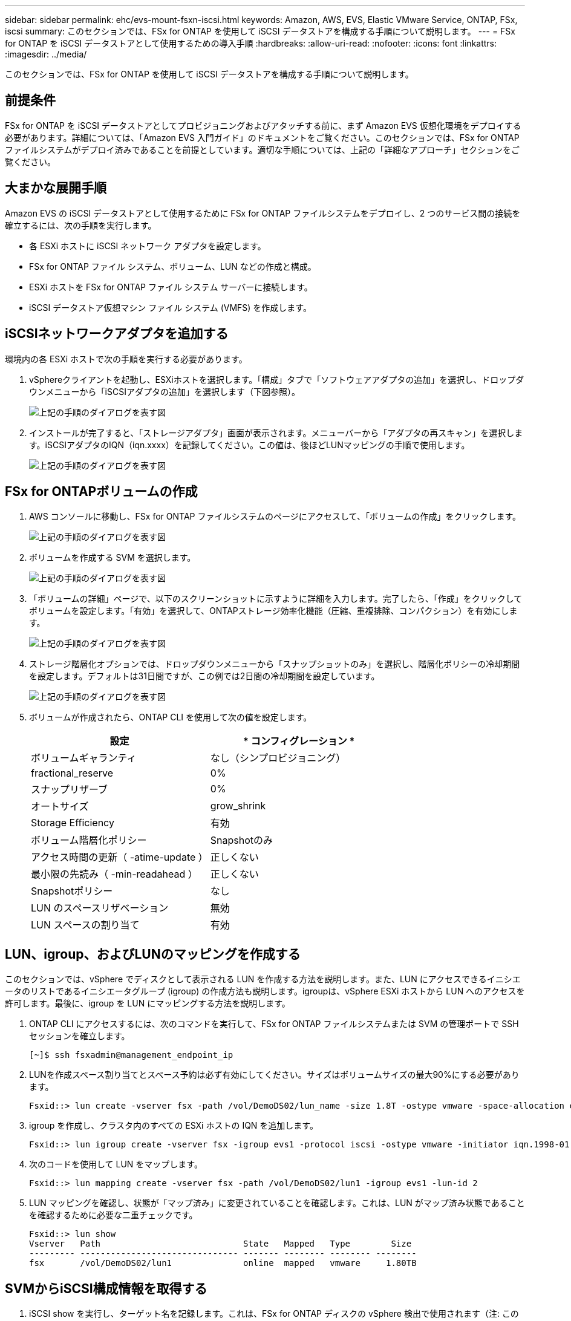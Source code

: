 ---
sidebar: sidebar 
permalink: ehc/evs-mount-fsxn-iscsi.html 
keywords: Amazon, AWS, EVS, Elastic VMware Service, ONTAP, FSx, iscsi 
summary: このセクションでは、FSx for ONTAP を使用して iSCSI データストアを構成する手順について説明します。 
---
= FSx for ONTAP を iSCSI データストアとして使用するための導入手順
:hardbreaks:
:allow-uri-read: 
:nofooter: 
:icons: font
:linkattrs: 
:imagesdir: ../media/


[role="lead"]
このセクションでは、FSx for ONTAP を使用して iSCSI データストアを構成する手順について説明します。



== 前提条件

FSx for ONTAP を iSCSI データストアとしてプロビジョニングおよびアタッチする前に、まず Amazon EVS 仮想化環境をデプロイする必要があります。詳細については、「Amazon EVS 入門ガイド」のドキュメントをご覧ください。このセクションでは、FSx for ONTAP ファイルシステムがデプロイ済みであることを前提としています。適切な手順については、上記の「詳細なアプローチ」セクションをご覧ください。



== 大まかな展開手順

Amazon EVS の iSCSI データストアとして使用するために FSx for ONTAP ファイルシステムをデプロイし、2 つのサービス間の接続を確立するには、次の手順を実行します。

* 各 ESXi ホストに iSCSI ネットワーク アダプタを設定します。
* FSx for ONTAP ファイル システム、ボリューム、LUN などの作成と構成。
* ESXi ホストを FSx for ONTAP ファイル システム サーバーに接続します。
* iSCSI データストア仮想マシン ファイル システム (VMFS) を作成します。




== iSCSIネットワークアダプタを追加する

環境内の各 ESXi ホストで次の手順を実行する必要があります。

. vSphereクライアントを起動し、ESXiホストを選択します。「構成」タブで「ソフトウェアアダプタの追加」を選択し、ドロップダウンメニューから「iSCSIアダプタの追加」を選択します（下図参照）。
+
image:evs-mount-fsxn-25.png["上記の手順のダイアログを表す図"]

. インストールが完了すると、「ストレージアダプタ」画面が表示されます。メニューバーから「アダプタの再スキャン」を選択します。iSCSIアダプタのIQN（iqn.xxxx）を記録してください。この値は、後ほどLUNマッピングの手順で使用します。
+
image:evs-mount-fsxn-26.png["上記の手順のダイアログを表す図"]





== FSx for ONTAPボリュームの作成

. AWS コンソールに移動し、FSx for ONTAP ファイルシステムのページにアクセスして、「ボリュームの作成」をクリックします。
+
image:evs-mount-fsxn-27.png["上記の手順のダイアログを表す図"]

. ボリュームを作成する SVM を選択します。
+
image:evs-mount-fsxn-28.png["上記の手順のダイアログを表す図"]

. 「ボリュームの詳細」ページで、以下のスクリーンショットに示すように詳細を入力します。完了したら、「作成」をクリックしてボリュームを設定します。「有効」を選択して、ONTAPストレージ効率化機能（圧縮、重複排除、コンパクション）を有効にします。
+
image:evs-mount-fsxn-29.png["上記の手順のダイアログを表す図"]

. ストレージ階層化オプションでは、ドロップダウンメニューから「スナップショットのみ」を選択し、階層化ポリシーの冷却期間を設定します。デフォルトは31日間ですが、この例では2日間の冷却期間を設定しています。
+
image:evs-mount-fsxn-30.png["上記の手順のダイアログを表す図"]

. ボリュームが作成されたら、ONTAP CLI を使用して次の値を設定します。
+
[cols="50%, 50%"]
|===
| *設定* | * コンフィグレーション * 


| ボリュームギャランティ | なし（シンプロビジョニング） 


| fractional_reserve | 0% 


| スナップリザーブ | 0% 


| オートサイズ | grow_shrink 


| Storage Efficiency | 有効 


| ボリューム階層化ポリシー | Snapshotのみ 


| アクセス時間の更新（ -atime-update ） | 正しくない 


| 最小限の先読み（ -min-readahead ） | 正しくない 


| Snapshotポリシー | なし 


| LUN のスペースリザベーション | 無効 


| LUN スペースの割り当て | 有効 
|===




== LUN、igroup、およびLUNのマッピングを作成する

このセクションでは、vSphere でディスクとして表示される LUN を作成する方法を説明します。また、LUN にアクセスできるイニシエータのリストであるイニシエータグループ (igroup) の作成方法も説明します。igroupは、vSphere ESXi ホストから LUN へのアクセスを許可します。最後に、igroup を LUN にマッピングする方法を説明します。

. ONTAP CLI にアクセスするには、次のコマンドを実行して、FSx for ONTAP ファイルシステムまたは SVM の管理ポートで SSH セッションを確立します。
+
....
[~]$ ssh fsxadmin@management_endpoint_ip
....
. LUNを作成スペース割り当てとスペース予約は必ず有効にしてください。サイズはボリュームサイズの最大90%にする必要があります。
+
....
Fsxid::> lun create -vserver fsx -path /vol/DemoDS02/lun_name -size 1.8T -ostype vmware -space-allocation enabled -space-reservation disabled
....
. igroup を作成し、クラスタ内のすべての ESXi ホストの IQN を追加します。
+
....
Fsxid::> lun igroup create -vserver fsx -igroup evs1 -protocol iscsi -ostype vmware -initiator iqn.1998-01.com.vmware:esxi01.evs.local:1060882244:64,iqn.1998-01.com.vmware:esxi02.evs.local:1911302492:64,iqn.1998-01.com.vmware:esxi03.evs.local:2069609753:64,iqn.1998-01.com.vmware:esxi04.evs.local:1165297648:64
....
. 次のコードを使用して LUN をマップします。
+
....
Fsxid::> lun mapping create -vserver fsx -path /vol/DemoDS02/lun1 -igroup evs1 -lun-id 2
....
. LUN マッピングを確認し、状態が「マップ済み」に変更されていることを確認します。これは、LUN がマップ済み状態であることを確認するために必要な二重チェックです。
+
....
Fsxid::> lun show
Vserver   Path                            State   Mapped   Type        Size
--------- ------------------------------- ------- -------- -------- --------
fsx       /vol/DemoDS02/lun1              online  mapped   vmware     1.80TB
....




== SVMからiSCSI構成情報を取得する

. iSCSI show を実行し、ターゲット名を記録します。これは、FSx for ONTAP ディスクの vSphere 検出で使用されます（注: このターゲット名は SVM ごとに異なります）。
+
....
Fsxid::> iscsi show -vserver fsx
                 Vserver: fsx
             Target Name: iqn.1992-08.com.netapp:sn.c083e374f1b711ef9d9f8123a3ebcf46:vs.3
            Target Alias: fsx
   Administrative Status: up
....
. iSCSI IP アドレスを記録します。
+
....
Fsxid::> network interface show -vserver fsx -data-protocol iscsi -fields address
vserver lif       address
------- -------   -----------
fsx     iscsi_1   10.0.10.134
fsx     iscsi_2   10.0.10.227
....




== FSx for ONTAP iSCSIサーバの検出

LUN がマッピングされたので、SVM の FSx for ONTAP iSCSI サーバーを検出できます。SDDC内に存在する各 ESXi ホストごとに、ここに記載されている手順を繰り返す必要があることに注意してください。

. まず、FSx for ONTAP ファイル システムにリンクされているセキュリティ グループ (つまり、ENI に接続されているセキュリティ グループ) が iSCSI ポートを許可していることを確認します。
+
iSCSIプロトコルポートの完全なリストとその適用方法については、以下を参照してください。 link:https://docs.aws.amazon.com/fsx/latest/ONTAPGuide/limit-access-security-groups.html["Amazon VPCによるファイルシステムアクセス制御"] 。

. vSphere Client で、ESXi ホスト > ストレージ アダプタ > 静的検出に移動し、「追加」をクリックします。
. 上記からiSCSIサーバーのIPアドレス（ポートは3260）を入力してください。iSCSIターゲット名は、iSCSI showコマンドで取得したIQNです。「OK」をクリックして続行してください。
+
image:evs-mount-fsxn-31.png["上記の手順のダイアログを表す図"]

. ウィザードが閉じ、データストアの静的検出画面が表示されます。このページの表で、ターゲットが検出されたかどうかを確認できます。
+
image:evs-mount-fsxn-32.png["上記の手順のダイアログを表す図"]





== iSCSIデータストアを作成する

iSCSI サーバーを検出したので、iSCSI データストアを作成できます。

. vSphereクライアントで「データストア」タブに移動し、データストアを展開するSDDCを選択します。右クリックしてストレージアイコン（下のスクリーンショットでは緑色の矢印で示されています）を選択し、ドロップダウンメニューから「新しいデータストア」を選択します。
+
image:evs-mount-fsxn-33.png["上記の手順のダイアログを表す図"]

. 新規データストアウィザードが起動します。「タイプ」のステップで、VMFSオプションを選択します。
. 「名前とデバイスの選択」の手順:
+
.. データストアの名前を指定します。
.. データストアに接続する ESXi ホストを選択します。
.. 検出されたディスク (LUN) を選択し、「次へ」をクリックします。
+
image:evs-mount-fsxn-34.png["上記の手順のダイアログを表す図"]



. 「VMFS バージョン」の手順で、「VMFS 6」を選択します。
+
image:evs-mount-fsxn-35.png["上記の手順のダイアログを表す図"]

. 「パーティション構成」のステップでは、「利用可能なすべてのパーティションを使用する」オプションを含め、デフォルト設定のままにしておきます。「次へ」をクリックして続行します。
+
image:evs-mount-fsxn-36.png["上記の手順のダイアログを表す図"]

. 「完了準備完了」のステップで、設定が正しいことを確認してください。完了したら、「完了」をクリックしてセットアップを完了します。
+
image:evs-mount-fsxn-37.png["上記の手順のダイアログを表す図"]

. デバイス ページに戻り、データストアが接続されていることを確認します。
+
image:evs-mount-fsxn-38.png["上記の手順のダイアログを表す図"]


